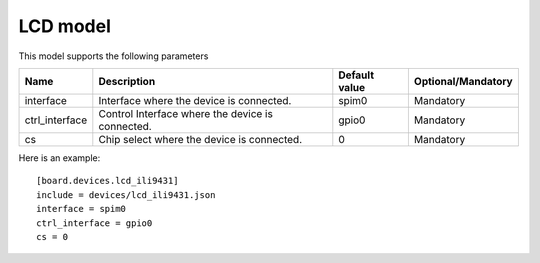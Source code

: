 LCD model
---------

This model supports the following parameters

=================== ==================================================== ================= ==================
Name                Description                                          Default value     Optional/Mandatory
=================== ==================================================== ================= ==================
interface           Interface where the device is connected.             spim0             Mandatory
ctrl_interface      Control Interface where the device is connected.     gpio0             Mandatory
cs                  Chip select where the device is connected.           0                 Mandatory
=================== ==================================================== ================= ==================

Here is an example: ::

  [board.devices.lcd_ili9431]
  include = devices/lcd_ili9431.json
  interface = spim0
  ctrl_interface = gpio0
  cs = 0